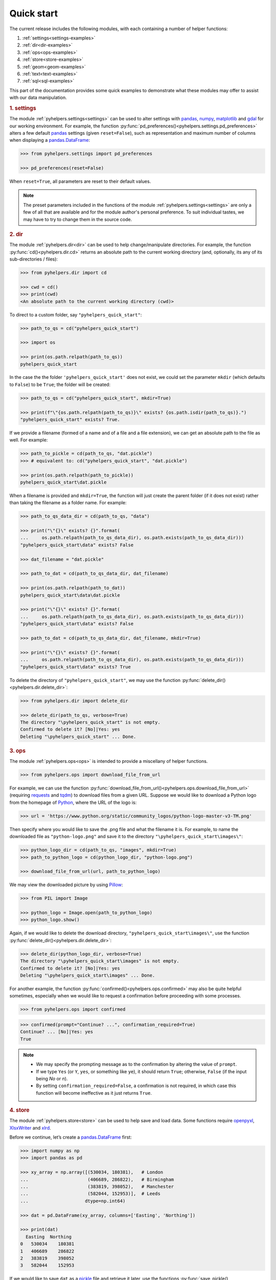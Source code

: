 ===========
Quick start
===========

The current release includes the following modules, with each containing a number of helper functions:

1. :ref:`settings<settings-examples>`
2. :ref:`dir<dir-examples>`
3. :ref:`ops<ops-examples>`
4. :ref:`store<store-examples>`
5. :ref:`geom<geom-examples>`
6. :ref:`text<text-examples>`
7. :ref:`sql<sql-examples>`

This part of the documentation provides some quick examples to demonstrate what these modules may offer to assist with our data manipulation.


.. _settings-examples:

.. rubric:: 1. settings

The module :ref:`pyhelpers.settings<settings>` can be used to alter settings with `pandas`_, `numpy`_, `matplotlib`_ and `gdal`_ for our working environment. For example, the function :py:func:`pd_preferences()<pyhelpers.settings.pd_preferences>` alters a few default `pandas`_ settings (given ``reset=False``), such as representation and maximum number of columns when displaying a `pandas.DataFrame`_:

.. code-block:: python

   >>> from pyhelpers.settings import pd_preferences

   >>> pd_preferences(reset=False)

When ``reset=True``, all parameters are reset to their default values.

.. note::

    The preset parameters included in the functions of the module :ref:`pyhelpers.settings<settings>` are only a few of all that are available and for the module author's personal preference. To suit individual tastes, we may have to try to change them in the source code.


.. _dir-examples:

.. rubric:: 2. dir

The module :ref:`pyhelpers.dir<dir>` can be used to help change/manipulate directories. For example, the function :py:func:`cd()<pyhelpers.dir.cd>` returns an absolute path to the current working directory (and, optionally, its any of its sub-directories / files):

.. code-block:: python

    >>> from pyhelpers.dir import cd

    >>> cwd = cd()
    >>> print(cwd)
    <An absolute path to the current working directory (cwd)>

To direct to a custom folder, say ``"pyhelpers_quick_start"``:

.. code-block:: python

    >>> path_to_qs = cd("pyhelpers_quick_start")

    >>> import os

    >>> print(os.path.relpath(path_to_qs))
    pyhelpers_quick_start

In the case the the folder ``'pyhelpers_quick_start'`` does not exist, we could set the parameter ``mkdir`` (which defaults to ``False``) to be ``True``; the folder will be created:

.. code-block:: python

    >>> path_to_qs = cd("pyhelpers_quick_start", mkdir=True)

    >>> print(f"\"{os.path.relpath(path_to_qs)}\" exists? {os.path.isdir(path_to_qs)}.")
    "pyhelpers_quick_start" exists? True.

If we provide a filename (formed of a name and of a file and a file extension), we can get an absolute path to the file as well. For example:

.. code-block:: python

    >>> path_to_pickle = cd(path_to_qs, "dat.pickle")
    >>> # equivalent to: cd("pyhelpers_quick_start", "dat.pickle")

    >>> print(os.path.relpath(path_to_pickle))
    pyhelpers_quick_start\dat.pickle

When a filename is provided and ``mkdir=True``, the function will just create the parent folder (if it does not exist) rather than taking the filename as a folder name. For example:

.. _path-to-dat:

.. code-block:: python

    >>> path_to_qs_data_dir = cd(path_to_qs, "data")

    >>> print("\"{}\" exists? {}".format(
    ...     os.path.relpath(path_to_qs_data_dir), os.path.exists(path_to_qs_data_dir)))
    "pyhelpers_quick_start\data" exists? False

    >>> dat_filename = "dat.pickle"

    >>> path_to_dat = cd(path_to_qs_data_dir, dat_filename)

    >>> print(os.path.relpath(path_to_dat))
    pyhelpers_quick_start\data\dat.pickle

    >>> print("\"{}\" exists? {}".format(
    ...     os.path.relpath(path_to_qs_data_dir), os.path.exists(path_to_qs_data_dir)))
    "pyhelpers_quick_start\data" exists? False

    >>> path_to_dat = cd(path_to_qs_data_dir, dat_filename, mkdir=True)

    >>> print("\"{}\" exists? {}".format(
    ...     os.path.relpath(path_to_qs_data_dir), os.path.exists(path_to_qs_data_dir)))
    "pyhelpers_quick_start\data" exists? True

To delete the directory of ``"pyhelpers_quick_start"``, we may use the function :py:func:`delete_dir()<pyhelpers.dir.delete_dir>`:

.. code-block:: python

    >>> from pyhelpers.dir import delete_dir

    >>> delete_dir(path_to_qs, verbose=True)
    The directory "\pyhelpers_quick_start" is not empty.
    Confirmed to delete it? [No]|Yes: yes
    Deleting "\pyhelpers_quick_start" ... Done.


.. _ops-examples:

.. rubric:: 3. ops

The module :ref:`pyhelpers.ops<ops>` is intended to provide a miscellany of helper functions.

.. code-block:: python

    >>> from pyhelpers.ops import download_file_from_url

For example, we can use the function :py:func:`download_file_from_url()<pyhelpers.ops.download_file_from_url>` (requiring `requests`_ and `tqdm`_) to download files from a given URL. Suppose we would like to download a Python logo from the homepage of `Python`_, where the URL of the logo is:

.. code-block:: python

    >>> url = 'https://www.python.org/static/community_logos/python-logo-master-v3-TM.png'

Then specify where you would like to save the .png file and what the filename it is. For example, to name the downloaded file as ``"python-logo.png"`` and save it to the directory ``"\pyhelpers_quick_start\images\"``:

.. code-block:: python

    >>> python_logo_dir = cd(path_to_qs, "images", mkdir=True)
    >>> path_to_python_logo = cd(python_logo_dir, "python-logo.png")

    >>> download_file_from_url(url, path_to_python_logo)

We may view the downloaded picture by using `Pillow`_:

.. code-block:: python

    >>> from PIL import Image

    >>> python_logo = Image.open(path_to_python_logo)
    >>> python_logo.show()

Again, if we would like to delete the download directory, ``"pyhelpers_quick_start\images\"``, use the function :py:func:`delete_dir()<pyhelpers.dir.delete_dir>`:

.. code-block:: python

    >>> delete_dir(python_logo_dir, verbose=True)
    The directory "\pyhelpers_quick_start\images" is not empty.
    Confirmed to delete it? [No]|Yes: yes
    Deleting "\pyhelpers_quick_start\images" ... Done.

For another example, the function :py:func:`confirmed()<pyhelpers.ops.confirmed>` may also be quite helpful sometimes, especially when we would like to request a confirmation before proceeding with some processes.

.. code-block:: python

    >>> from pyhelpers.ops import confirmed

.. code-block:: python

    >>> confirmed(prompt="Continue? ...", confirmation_required=True)
    Continue? ... [No]|Yes: yes
    True

.. note::

    - We may specify the prompting message as to the confirmation by altering the value of ``prompt``.

    - If we type ``Yes`` (or ``Y``, ``yes``, or something like ``ye``), it should return ``True``; otherwise, ``False`` (if the input being *No* or *n*).

    - By setting ``confirmation_required=False``, a confirmation is not required, in which case this function will become ineffective as it just returns ``True``.


.. _store-examples:

.. rubric:: 4. store

The module :ref:`pyhelpers.store<store>` can be used to help save and load data. Some functions require `openpyxl`_, `XlsxWriter`_ and `xlrd`_.

Before we continue, let’s create a `pandas.DataFrame`_ first:

.. _store-xy-array:
.. _store-dat:

.. code-block:: python

    >>> import numpy as np
    >>> import pandas as pd

    >>> xy_array = np.array([(530034, 180381),   # London
    ...                      (406689, 286822),   # Birmingham
    ...                      (383819, 398052),   # Manchester
    ...                      (582044, 152953)],  # Leeds
    ...                     dtype=np.int64)

    >>> dat = pd.DataFrame(xy_array, columns=['Easting', 'Northing'])

    >>> print(dat)
      Easting  Northing
    0   530034    180381
    1   406689    286822
    2   383819    398052
    3   582044    152953

If we would like to save ``dat`` as a `pickle`_ file and retrieve it later, use the functions :py:func:`save_pickle()<pyhelpers.store.save_pickle>` and :py:func:`load_pickle()<pyhelpers.store.load_pickle>`:

.. code-block:: python

    >>> from pyhelpers.store import save_pickle, load_pickle

For example, to save ``dat`` to ``path_to_dat`` (see the :ref:`path_to_dat<path-to-dat>` in :ref:`dir<dir-examples>` above):

.. code-block:: python

    >>> save_pickle(dat, path_to_dat, verbose=True)
    Saving "dat.pickle" to "\pyhelpers_quick_start\data" ... Done.

To retrieve ``dat`` from ``path_to_dat``:

.. code-block:: python

    >>> dat_retrieved = load_pickle(path_to_dat, verbose=True)
    Loading "\pyhelpers_quick_start\data\dat.pickle" ... Done.

``dat_retrieved`` should be equal to ``dat``:

.. code-block:: python

    >>> print("`dat_retrieved` is equal to `dat`? {}".format(dat_retrieved.equals(dat)))
    `dat_retrieved` is equal to `dat`? True

The :ref:`pyhelpers.store<store>` module also have functions for saving/loading data of some other formats, such as ``.csv``, ``.txt``, ``.json``, ``.xlsx`` (or ``.xls``) and ``.feather``.

Now, before we move on, we can delete the directory *'pyhelpers_quick_start'* (i.e. ``path_to_qs``) to clear up the mess we've produced so far:

.. code-block:: python

    >>> delete_dir(path_to_qs, verbose=True)
    The directory "\pyhelpers_quick_start" is not empty.
    Confirmed to delete it? [No]|Yes: yes
    Deleting "\pyhelpers_quick_start" ... Done.


.. _geom-examples:

.. rubric:: 5. geom

The module :ref:`pyhelpers.geom<geom>` can be used to assist in manipulating geometric and geographical data.

For example, to convert coordinates from OSGB36 (British national grid) to WGS84 (latitude and longitude), we can use :py:func:`osgb36_to_wgs84()<pyhelpers.geom.osgb36_to_wgs84>`:

.. code-block:: python

    >>> from pyhelpers.geom import osgb36_to_wgs84

To convert coordinate of a single point ``(530034, 180381)``:

.. code-block:: python

    >>> xy = np.array((530034, 180381))  # London

    >>> easting, northing = xy
    >>> longlat = osgb36_to_wgs84(easting, northing)

    >>> print(longlat)
    (-0.12772400574286874, 51.50740692743041)

To convert an array of OSGB36 coordinates (e.g. ``xy_array``, see the example for :ref:`pyhelpers.store<store-xy-array>` above):

.. code-block:: python

    >>> eastings, northings = xy_array.T
    >>> longlat_array = np.array(osgb36_to_wgs84(eastings, northings))

    >>> print(longlat_array.T)
    [[-0.12772401 51.50740693]
    [-1.90294064 52.47928436]
    [-2.24527795 53.47894006]
    [ 0.60693267 51.24669501]]

Similarly, if we can use the function :py:func:`wgs84_to_osgb36()<pyhelpers.geom.wgs84_to_osgb36>` to convert coordinates from latitude/longitude (WGS84) back to easting/northing (OSGB36).


.. _text-examples:

.. rubric:: 6. text

The module :ref:`pyhelpers.text<text>` can be used to assist in manipulating textual data.

For example, suppose we have a ``str`` type variable ``string``:

.. code-block:: python

    >>> string = 'ang'

If we would like to find one, from the ``lookup_list`` below, that is the most similar text to ``string``, we can try the function :py:func:`find_similar_str()<pyhelpers.text.find_similar_str>`:

.. code-block:: python

    >>> from pyhelpers.text import find_similar_str

    >>> lookup_list = ['Anglia',
    ...                'East Coast',
    ...                'East Midlands',
    ...                'North and East',
    ...                'London North Western',
    ...                'Scotland',
    ...                'South East',
    ...                'Wales',
    ...                'Wessex',
    ...                'Western']

The parameter ``processor`` for the function is by default ``'fuzzywuzzy'``, meaning that it would rely on the Python library `FuzzyWuzzy`_:

.. code-block:: python

    >>> result_1 = find_similar_str(string, lookup_list, processor='fuzzywuzzy')
    >>> print(result_1)
    Anglia

Alternatively, we could also turn to another Python library `NLTK`_ by setting ``processor`` to be ``'nltk'``:

.. code-block:: python

    >>> result_2 = find_similar_str(string, lookup_list, processor='nltk')
    >>> print(result_2)
    Anglia


.. _sql-examples:

.. rubric:: 7. sql

The module :ref:`pyhelpers.sql<sql>` provides a convenient way to establish a connection with a SQL server. The current release of PyHelpers contains only :py:class:`PostgreSQL<pyhelpers.sql.PostgreSQL>` that represents a basic `PostgreSQL`_ instance.

.. code-block:: python

    >>> from pyhelpers.sql import PostgreSQL


*7.1 Connect to a database*

We can connect a PostgreSQL server by specifying the parameters: ``host``, ``port``, ``username``, ``password`` and ``database_name``.

For example, to connect to a database named *'testdb'*:

.. code-block:: python

    >>> testdb = PostgreSQL(host='localhost', port=5432, username='postgres',
    ...                     password=None, database_name='testdb', verbose=True)
    Password (postgres@localhost:5432): ***
    Connecting postgres:***@localhost:5432/testdb ... Successfully.

.. note::

    - As ``password`` is ``None`` above, we will be asked to type in the password manually.

    - Similarly, if any of the other parameters is also ``None``, you will also be asked to type in the information.

    - If the database *'testdb'* does not exist, it will be created as we create the instance ``testdb``.

To create another database ``'test_database'``:

.. code-block:: python

    >>> testdb.create_database('test_database', verbose=True)
    Creating a database "test_database" ... Done.

To check if the database has been successfully created:

.. code-block:: python

    >>> testdb.database_exists('test_database')
    True

    >>> print(testdb.database_name)
    test_database

.. note::

    After we create a new database, the instance ``testdb`` is now connected with the new database *'test_database'*.

If we would like to connect back to *'testdb'*:

.. code-block:: python

    >>> testdb.connect_database('testdb')


*7.2 Import data into the database*

After we have established the connection, we can use the method :py:meth:`.import_data()<pyhelpers.sql.PostgreSQL.import_data>` to import ``dat`` (see the example for :ref:`pyhelpers.store<store-dat>` above) into a table named *'pyhelpers_quick_start'*:

.. code-block:: python

    >>> testdb.import_data(dat, table_name='pyhelpers_quick_start', verbose=True)
    Dumping data to "public"."pyhelpers_quick_start"
        at postgres:***@localhost:5432/testdb ...
        Done.

The method :py:meth:`.import_data()<pyhelpers.sql.PostgreSQL.import_data>` relies on `pandas.DataFrame.to_sql`_, with the parameter ``'method'`` is set to be ``'multi'`` by default. However, it can also take a callable :py:meth:`.psql_insert_copy()<pyhelpers.sql.PostgreSQL.psql_insert_copy>` as an an alternative ``'method'`` to significantly speed up importing data into the database:

.. code-block:: python

    >>> testdb.import_data(dat, table_name='pyhelpers_quick_start',
    ...                    method=testdb.psql_insert_copy, verbose=True)
    The table "public"."pyhelpers_quick_start" already exists and is replaced ...
    Dumping data to "public"."pyhelpers_quick_start"
        at postgres:***@localhost:5432/testdb ...
        Done.


*7.3 Fetch data from the database*

To retrieve the imported data, we can use the method :py:meth:`.read_table()<pyhelpers.sql.PostgreSQL.read_table>`:

.. code-block:: python

    >>> dat_retrieval = testdb.read_table('pyhelpers_quick_start')

    >>> print("`dat_retrieval` is equal to `dat`? {}".format(dat_retrieval.equals(dat)))
    `dat_retrieval` is equal to `dat`? True

Besides, the method :py:meth:`.read_sql_query()<pyhelpers.sql.PostgreSQL.read_sql_query>` could be more flexible in reading/querying data by PostgreSQL statement (and could be much faster especially when the tabular data is fairly large):

.. code-block:: python

    >>> sql_query = 'SELECT * FROM public.pyhelpers_quick_start'
    >>> dat_retrieval_ = testdb.read_sql_query(sql_query)

    >>> print("`dat_retrieval_` is equal to `dat`? {}".format(dat_retrieval_.equals(dat)))
    `dat_retrieval_` is equal to `dat`? True

.. note::

    ``sql_query`` should end without ``';'``.


*7.4 Drop data*

To drop ``'pyhelpers_quick_start'``, we can use the method :py:meth:`.drop_table()<pyhelpers.sql.PostgreSQL.drop_table>`:

.. code-block:: python

    >>> testdb.drop_table('pyhelpers_quick_start', verbose=True)
    Confirmed to drop '"public"."pyhelpers_quick_start"'
        from postgres:***@localhost:5432/testdb?
      [No]|Yes: yes
    Dropping '"public"."pyhelpers_quick_start"' ... Done.

Note that we have created two databases: *'testdb'* (currently being connected) and *'test_database'*. To drop both of them, we can use the method :py:meth:`.drop_database()<pyhelpers.sql.PostgreSQL.drop_database>`.

.. code-block:: python

    >>> # Drop 'testdb'
    >>> testdb.drop_database(verbose=True)
    Confirmed to drop the database "testdb"
        from postgres:***@localhost:5432/testdb?
      [No]|Yes: yes
    Dropping the database "testdb" ... Done.

    >>> print(testdb.database_name)  # Check the currently connected database
    postgres

    >>> # Drop 'test_database'
    >>> testdb.drop_database('test_database', verbose=True)
    Confirmed to drop the database "test_database"
        from postgres:***@localhost:5432/testdb?
      [No]|Yes: yes
    Dropping the database "test_database" ... Done.


.. _`Python`: https://www.python.org/
.. _`numpy`: https://numpy.org/
.. _`pandas`: https://pandas.pydata.org/
.. _`pandas.DataFrame`: https://pandas.pydata.org/pandas-docs/stable/user_guide/dsintro.html#dataframe
.. _`matplotlib`: https://matplotlib.org/
.. _`gdal`: https://pypi.org/project/GDAL/
.. _`requests`: https://2.python-requests.org/en/master/
.. _`tqdm`: https://pypi.org/project/tqdm/
.. _`Pillow`: https://pypi.org/project/Pillow/
.. _`openpyxl`: https://openpyxl.readthedocs.io/en/stable/
.. _`XlsxWriter`: https://xlsxwriter.readthedocs.io
.. _`xlrd`: https://xlrd.readthedocs.io/en/latest/
.. _`pickle`: https://docs.python.org/3/library/pickle.html
.. _`FuzzyWuzzy`: https://github.com/seatgeek/fuzzywuzzy/
.. _`NLTK`: https://www.nltk.org/
.. _`PostgreSQL`: https://www.postgresql.org/
.. _`pandas.DataFrame.to_sql`: https://pandas.pydata.org/pandas-docs/stable/reference/api/pandas.DataFrame.to_sql.html

**(The end of the quick start)**

For more details and examples, check :ref:`Modules<modules>`.
